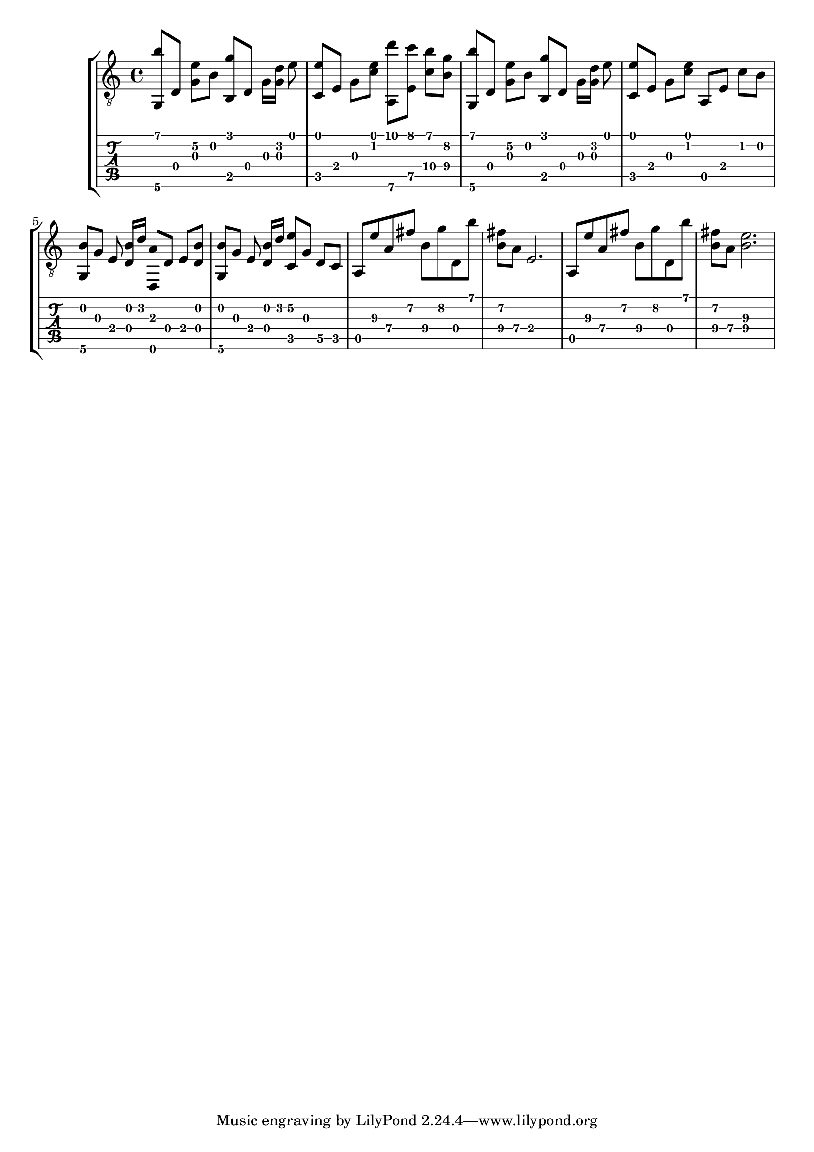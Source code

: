 \version "2.18.0"

gtr = \relative c' {
	% Settings
	\set TabStaff.restrainOpenStrings = ##t
	\override StringNumber #'transparent = ##t
	
	% Notes

	<g, b''>8 [ d'] <g e'\2> [ b] <g' b,,> [ d,] g16 [ <g d'>] e'8 |

	<c, e'>8 [ e] g [ <c e>] <a,\6 d''> [ <e' c''>] <c'\4 b'> [ <b\4 g'>] |

	<g, b''>8 [ d'] <g e'\2> [ b] <g' b,,> [ d,] g16 [ <g d'>] e'8 |
	
	<c, e'> [ e] g [ <c e>] a, [ e'] c' [ b] |

	<g, b'> [ g'] e <d b'>16 [ d'] <d,, a''>8  [ d'] e [ <d b'>] |

	<g, b'> [ g'] e <d b'>16 [ d'] <c, e'\2>8 [ g'] d\5 [ c] |

	a e''\3 a,\4 fis'\2 b,\4 g'\2 d, b'' |

	<fis\2 b,\4> [ a,\4] e2. |

	a,8 e''\3 a,\4 fis'\2 b,\4 g'\2 d, b'' |

	<fis\2 b,\4> [ a,\4] <e'\3 b\4>2. |

}

\score { \new StaffGroup  <<
  \new Staff  { \clef "treble_8" << \gtr >> }
  \new TabStaff \with { stringTunings = #guitar-drop-d-tuning } \gtr
>> }
